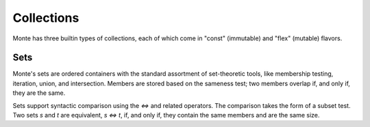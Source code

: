 ===========
Collections
===========

Monte has three builtin types of collections, each of which come in "const"
(immutable) and "flex" (mutable) flavors.

Sets
====

Monte's sets are ordered containers with the standard assortment of
set-theoretic tools, like membership testing, iteration, union, and
intersection. Members are stored based on the sameness test; two members
overlap if, and only if, they are the same.

Sets support syntactic comparison using the `<=>` and related operators. The
comparison takes the form of a subset test. Two sets `s` and `t` are
equivalent, `s <=> t`, if, and only if, they contain the same members and are
the same size.
